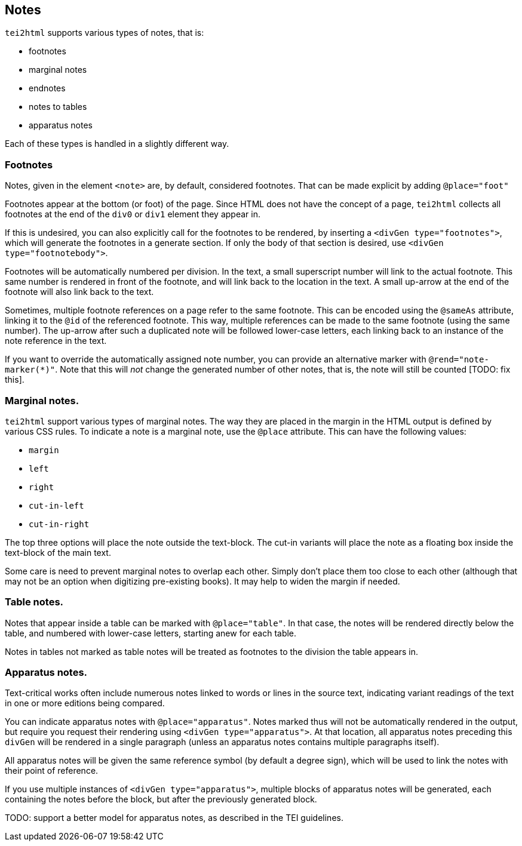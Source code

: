 == Notes

`tei2html` supports various types of notes, that is:

* footnotes
* marginal notes
* endnotes
* notes to tables
* apparatus notes

Each of these types is handled in a slightly different way.

=== Footnotes

Notes, given in the element `&lt;note&gt;` are, by default, considered footnotes. That can be made explicit by adding `@place=&quot;foot&quot;`

Footnotes appear at the bottom (or foot) of the page. Since HTML does not have the concept of a page, `tei2html` collects all footnotes at the end of the `div0` or `div1` element they appear in.

If this is undesired, you can also explicitly call for the footnotes to be rendered, by inserting a `&lt;divGen type=&quot;footnotes&quot;&gt;`, which will generate the footnotes in a generate section. If only the body of that section is desired, use `&lt;divGen type=&quot;footnotebody&quot;&gt;`.

Footnotes will be automatically numbered per division. In the text, a small superscript number will link to the actual footnote. This same number is rendered in front of the footnote, and will link back to the location in the text. A small up-arrow at the end of the footnote will also link back to the text.

Sometimes, multiple footnote references on a page refer to the same footnote. This can be encoded using the `@sameAs` attribute, linking it to the `@id` of the referenced footnote. This way, multiple references can be made to the same footnote (using the same number). The up-arrow after such a duplicated note will be followed lower-case letters, each linking back to an instance of the note reference in the text.

If you want to override the automatically assigned note number, you can provide an alternative marker with `@rend=&quot;note-marker(*)&quot;`. Note that this will _not_ change the generated number of other notes, that is, the note will still be counted [TODO: fix this].

=== Marginal notes.

`tei2html` support various types of marginal notes. The way they are placed in the margin in the HTML output is defined by various CSS rules. To indicate a note is a marginal note, use the `@place` attribute. This can have the following values:

* `margin`
* `left`
* `right`
* `cut-in-left`
* `cut-in-right`

The top three options will place the note outside the text-block. The cut-in variants will place the note as a floating box inside the text-block of the main text.

Some care is need to prevent marginal notes to overlap each other. Simply don't place them too close to each other (although that may not be an option when digitizing pre-existing books). It may help to widen the margin if needed.

=== Table notes.

Notes that appear inside a table can be marked with `@place=&quot;table&quot;`. In that case, the notes will be rendered directly below the table, and numbered with lower-case letters, starting anew for each table.

Notes in tables not marked as table notes will be treated as footnotes to the division the table appears in.

=== Apparatus notes.

Text-critical works often include numerous notes linked to words or lines in the source text, indicating variant readings of the text in one or more editions being compared.

You can indicate apparatus notes with `@place=&quot;apparatus&quot;`. Notes marked thus will not be automatically rendered in the output, but require you request their rendering using `&lt;divGen type=&quot;apparatus&quot;&gt;`. At that location, all apparatus notes preceding this `divGen` will be rendered in a single paragraph (unless an apparatus notes contains multiple paragraphs itself).

All apparatus notes will be given the same reference symbol (by default a degree sign), which will be used to link the notes with their point of reference.

If you use multiple instances of `&lt;divGen type=&quot;apparatus&quot;&gt;`, multiple blocks of apparatus notes will be generated, each containing the notes before the block, but after the previously generated block.

TODO: support a better model for apparatus notes, as described in the TEI guidelines.
